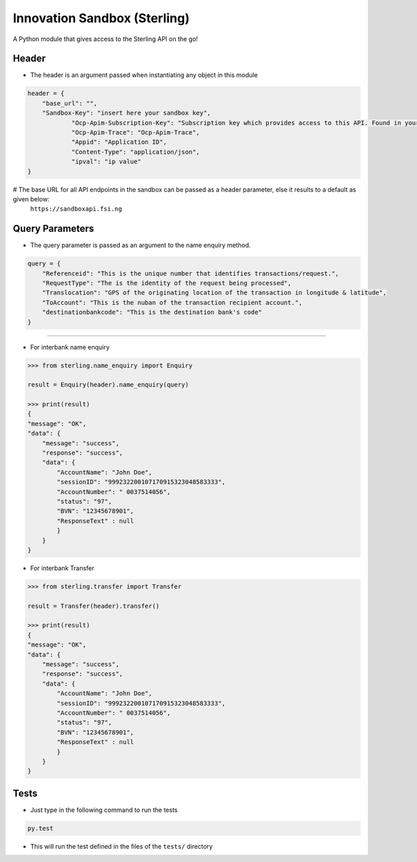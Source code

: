 Innovation Sandbox (Sterling)
==============================

| A Python module that gives access to the Sterling API on the go!

Header
~~~~~~~~
* The header is an argument passed when instantiating any object in this module

.. code:: python

    header = {
        "base_url": "",
        "Sandbox-Key": "insert here your sandbox key",
		"Ocp-Apim-Subscription-Key": "Subscription key which provides access to this API. Found in your Profile",
		"Ocp-Apim-Trace": "Ocp-Apim-Trace",
		"Appid": "Application ID",
		"Content-Type": "application/json",
		"ipval": "ip value"
    }

# The base URL for all API endpoints in the sandbox can be passed as a header parameter, else it results to a default as given below:
    ``https://sandboxapi.fsi.ng``

Query Parameters
~~~~~~~~~~~~~~~~~
* The query parameter is passed as an argument to the name enquiry method.

.. code:: python

    query = {
        "Referenceid": "This is the unique number that identifies transactions/request.",
        "RequestType": "The is the identity of the request being processed",
        "Translocation": "GPS of the originating location of the transaction in longitude & latitude",
        "ToAccount": "This is the nuban of the transaction recipient account.",
        "destinationbankcode": "This is the destination bank's code"
    }

~~~~~~~~~~~~~~~~~

*  For interbank name enquiry

.. code:: python

    >>> from sterling.name_enquiry import Enquiry

    result = Enquiry(header).name_enquiry(query)

    >>> print(result)
    {
    "message": "OK",
    "data": {
        "message": "success",
        "response": "success",
        "data": {
            "AccountName": "John Doe",
            "sessionID": "999232200107170915323048583333",
            "AccountNumber": " 0037514056",
            "status": "97",
            "BVN": "12345678901",
            "ResponseText" : null
            }
        }
    }

*  For interbank Transfer

.. code:: python

    >>> from sterling.transfer import Transfer

    result = Transfer(header).transfer()

    >>> print(result)
    {
    "message": "OK",
    "data": {
        "message": "success",
        "response": "success",
        "data": {
            "AccountName": "John Doe",
            "sessionID": "999232200107170915323048583333",
            "AccountNumber": " 0037514056",
            "status": "97",
            "BVN": "12345678901",
            "ResponseText" : null
            }
        }
    }

Tests
~~~~~

* Just type in the following command to run the tests

.. code:: bash

    py.test

* This will run the test defined in the files of the ``tests/`` directory

